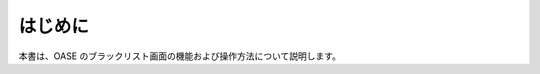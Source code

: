 =================================
はじめに
=================================

本書は、OASE のブラックリスト画面の機能および操作方法について説明します。
